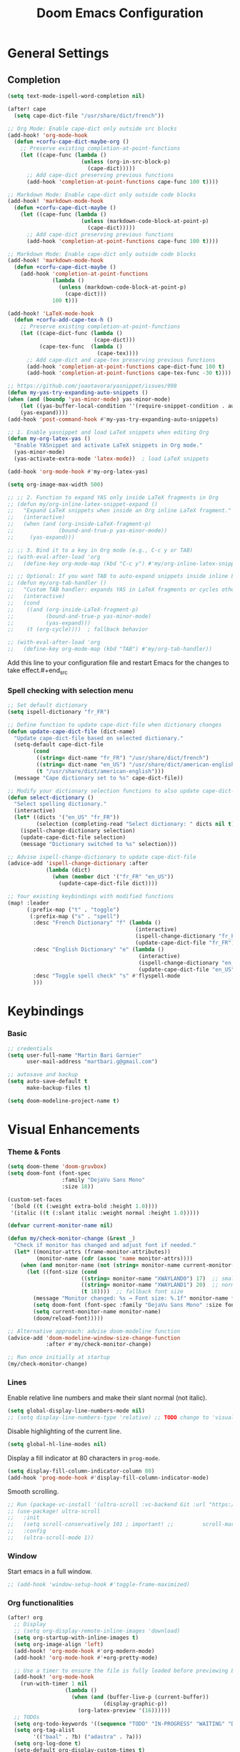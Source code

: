 #+TITLE: Doom Emacs Configuration
#+PROPERTY: header-args:emacs-lisp :tangle config.el

* General Settings

** Completion

#+begin_src emacs-lisp
(setq text-mode-ispell-word-completion nil)

(after! cape
  (setq cape-dict-file "/usr/share/dict/french"))

;; Org Mode: Enable cape-dict only outside src blocks
(add-hook! 'org-mode-hook
  (defun +corfu-cape-dict-maybe-org ()
    ;; Preserve existing completion-at-point-functions
    (let ((cape-func (lambda ()
                       (unless (org-in-src-block-p)
                         (cape-dict)))))
      ;; Add cape-dict preserving previous functions
      (add-hook 'completion-at-point-functions cape-func 100 t))))

;; Markdown Mode: Enable cape-dict only outside code blocks
(add-hook! 'markdown-mode-hook
  (defun +corfu-cape-dict-maybe ()
    (let ((cape-func (lambda ()
                       (unless (markdown-code-block-at-point-p)
                         (cape-dict)))))
      ;; Add cape-dict preserving previous functions
      (add-hook 'completion-at-point-functions cape-func 100 t))))

;; Markdown Mode: Enable cape-dict only outside code blocks
(add-hook! 'markdown-mode-hook
  (defun +corfu-cape-dict-maybe ()
    (add-hook 'completion-at-point-functions
              (lambda ()
                (unless (markdown-code-block-at-point-p)
                  (cape-dict)))
              100 t)))

(add-hook! 'LaTeX-mode-hook
  (defun +corfu-add-cape-tex-h ()
    ;; Preserve existing completion-at-point-functions
    (let ((cape-dict-func (lambda ()
                           (cape-dict)))
          (cape-tex-func  (lambda ()
                            (cape-tex))))
      ;; Add cape-dict and cape-tex preserving previous functions
      (add-hook 'completion-at-point-functions cape-dict-func 100 t)
      (add-hook 'completion-at-point-functions cape-tex-func -30 t))))

;; https://github.com/joaotavora/yasnippet/issues/998
(defun my-yas-try-expanding-auto-snippets ()
(when (and (boundp 'yas-minor-mode) yas-minor-mode)
    (let ((yas-buffer-local-condition ''(require-snippet-condition . auto)))
    (yas-expand))))
(add-hook 'post-command-hook #'my-yas-try-expanding-auto-snippets)

;; 1. Enable yasnippet and load LaTeX snippets when editing Org
(defun my-org-latex-yas ()
  "Enable YASnippet and activate LaTeX snippets in Org mode."
  (yas-minor-mode)
  (yas-activate-extra-mode 'latex-mode))  ; load LaTeX snippets

(add-hook 'org-mode-hook #'my-org-latex-yas)

(setq org-image-max-width 500)

;; ;; 2. Function to expand YAS only inside LaTeX fragments in Org
;; (defun my/org-inline-latex-snippet-expand ()
;;   "Expand LaTeX snippets when inside an Org inline LaTeX fragment."
;;   (interactive)
;;   (when (and (org-inside-LaTeX-fragment-p)
;;              (bound-and-true-p yas-minor-mode))
;;     (yas-expand)))

;; ;; 3. Bind it to a key in Org mode (e.g., C-c y or TAB)
;; (with-eval-after-load 'org
;;   (define-key org-mode-map (kbd "C-c y") #'my/org-inline-latex-snippet-expand))

;; ;; Optional: If you want TAB to auto-expand snippets inside inline LaTeX
;; (defun my/org-tab-handler ()
;;   "Custom TAB handler: expands YAS in LaTeX fragments or cycles otherwise."
;;   (interactive)
;;   (cond
;;    ((and (org-inside-LaTeX-fragment-p)
;;          (bound-and-true-p yas-minor-mode)
;;          (yas-expand)))
;;    (t (org-cycle))))  ; fallback behavior

;; (with-eval-after-load 'org
;;   (define-key org-mode-map (kbd "TAB") #'my/org-tab-handler))
#+end_src

Add this line to your configuration file and restart Emacs for the changes to take effect.#+end_src

*** Spell checking with selection menu

#+begin_src emacs-lisp
;; Set default dictionary
(setq ispell-dictionary "fr_FR")

;; Define function to update cape-dict-file when dictionary changes
(defun update-cape-dict-file (dict-name)
  "Update cape-dict-file based on selected dictionary."
  (setq-default cape-dict-file
        (cond
         ((string= dict-name "fr_FR") "/usr/share/dict/french")
         ((string= dict-name "en_US") "/usr/share/dict/american-english")
         (t "/usr/share/dict/american-english")))
  (message "Cape dictionary set to %s" cape-dict-file))

;; Modify your dictionary selection functions to also update cape-dict-file
(defun select-dictionary ()
  "Select spelling dictionary."
  (interactive)
  (let* ((dicts '("en_US" "fr_FR"))
         (selection (completing-read "Select dictionary: " dicts nil t)))
    (ispell-change-dictionary selection)
    (update-cape-dict-file selection)
    (message "Dictionary switched to %s" selection)))

;; Advise ispell-change-dictionary to update cape-dict-file
(advice-add 'ispell-change-dictionary :after
            (lambda (dict)
              (when (member dict '("fr_FR" "en_US"))
                (update-cape-dict-file dict))))

;; Your existing keybindings with modified functions
(map! :leader
      (:prefix-map ("t" . "toggle")
       (:prefix-map ("s" . "spell")
        :desc "French Dictionary" "f" (lambda ()
                                        (interactive)
                                        (ispell-change-dictionary "fr_FR")
                                        (update-cape-dict-file "fr_FR"))
        :desc "English Dictionary" "e" (lambda ()
                                         (interactive)
                                         (ispell-change-dictionary "en_US")
                                         (update-cape-dict-file "en_US"))
        :desc "Toggle spell check" "s" #'flyspell-mode
        )))
#+end_src

* Keybindings

*** Basic
#+begin_src emacs-lisp
;; credentials
(setq user-full-name "Martin Bari Garnier"
      user-mail-address "martbari.g@gmail.com")

;; autosave and backup
(setq auto-save-default t
      make-backup-files t)

(setq doom-modeline-project-name t)
#+end_src

* Visual Enhancements

*** Theme & Fonts
#+begin_src emacs-lisp
(setq doom-theme 'doom-gruvbox)
(setq doom-font (font-spec
                 :family "DejaVu Sans Mono"
                 :size 18))

(custom-set-faces
 '(bold ((t (:weight extra-bold :height 1.0))))
 '(italic ((t (:slant italic :weight normal :height 1.0)))))
#+end_src

#+begin_src emacs-lisp
(defvar current-monitor-name nil)

(defun my/check-monitor-change (&rest _)
  "Check if monitor has changed and adjust font if needed."
  (let* ((monitor-attrs (frame-monitor-attributes))
         (monitor-name (cdr (assoc 'name monitor-attrs))))
    (when (and monitor-name (not (string= monitor-name current-monitor-name)))
      (let ((font-size (cond
                       ((string= monitor-name "XWAYLAND0") 17)  ;; smaller font
                       ((string= monitor-name "XWAYLAND1") 20)  ;; normal font
                       (t 18))))  ;; fallback font size
        (message "Monitor changed: %s → Font size: %.1f" monitor-name font-size)
        (setq doom-font (font-spec :family "DejaVu Sans Mono" :size font-size))
        (setq current-monitor-name monitor-name)
        (doom/reload-font)))))

;; Alternative approach: advise doom-modeline function
(advice-add 'doom-modeline-window-size-change-function
            :after #'my/check-monitor-change)

;; Run once initially at startup
(my/check-monitor-change)
#+end_src

*** Lines
Enable relative line numbers and make their slant normal (not italic).
#+begin_src emacs-lisp
(setq global-display-line-numbers-mode nil)
;; (setq display-line-numbers-type 'relative) ;; TODO change to 'visual in org-mode
#+end_src

Disable highlighting of the current line.
#+begin_src emacs-lisp
(setq global-hl-line-modes nil)
#+end_src

Display a fill indicator at 80 characters in =prog-mode=.
#+begin_src emacs-lisp
(setq display-fill-column-indicator-column 80)
(add-hook 'prog-mode-hook #'display-fill-column-indicator-mode)
#+end_src

Smooth scrolling.
#+begin_src emacs-lisp
;; Run (package-vc-install '(ultra-scroll :vc-backend Git :url "https://github.com/jdtsmith/ultra-scroll")) in scratch buffer.
;; (use-package! ultra-scroll
;;   :init
;;   (setq scroll-conservatively 101 ; important! ;;         scroll-margin 0)
;;   :config
;;   (ultra-scroll-mode 1))
#+end_src

*** Window

Start emacs in a full window.
#+begin_src emacs-lisp
;; (add-hook 'window-setup-hook #'toggle-frame-maximized)
#+end_src

*** Org functionalities

#+begin_src emacs-lisp
(after! org
  ;; Display
  ;; (setq org-display-remote-inline-images 'download)
  (setq org-startup-with-inline-images t)
  (setq org-image-align 'left)
  (add-hook! 'org-mode-hook #'org-modern-mode)
  (add-hook! 'org-mode-hook #'+org-pretty-mode)

  ;; Use a timer to ensure the file is fully loaded before previewing LaTeX
  (add-hook! 'org-mode-hook
    (run-with-timer 1 nil
                  (lambda ()
                    (when (and (buffer-live-p (current-buffer))
                              (display-graphic-p))
                      (org-latex-preview '(16))))))
  ;; TODOs
  (setq org-todo-keywords '((sequence "TODO" "IN-PROGRESS" "WAITING" "DONE")))
  (setq org-tag-alist
        '(("baal" . ?b) ("adastra" . ?a)))
  (setq org-log-done t)
  (setq-default org-display-custom-times t)
  (setq org-time-stamp-formats '("<%Y-%m-%d %a %H:%M>" . "<%Y-%m-%d %a %H:%M>"))
  (use-package! org-pandoc-import)


  ;; Folding persistence via savefold.el
  (setq org-startup-folded 'showeverything) ; default fold behavior

  (setq savefold-backends '(org))
  (setq savefold-directory (locate-user-emacs-file "savefold"))
  (savefold-mode 1)

  ;; Attach
  (setq org-attach-id-dir "~/org/.attach")
  (require 'org-download)
)
(use-package! org-transclusion
              :after org
              :init
              (map!
               :map global-map "<f12>" #'org-transclusion-add
               :leader
               :prefix "n"
               :desc "Org Transclusion Mode" "t" #'org-transclusion-mode))

(defun my/org-copy-heading-link ()
  "Copy file: link to current Org heading using heading name, not ID."
  (interactive)
  (let ((link (format "[[file:%s::*%s]]"
                      (buffer-file-name)
                      (org-get-heading t t t t))))
    (kill-new link)
    (message "Copied: %s" link)))

(defun my/org-copy-link-at-point ()
  "Copy the link at point"
  (interactive)
  (let ((link (replace-regexp-in-string "^[^:]+:" "" (org--link-at-point))))
    (kill-new link)
    (message "Copied: %s" link)))

;; (use-package! org-download
;;   :after org
;;   :defer nil
;;   :config

;; (setq org-download-screenshot-method "flameshot gui --raw > %s")

;; (defun my/org-download-clipboard-with-name ()
;;   "Prompt for a filename and save the clipboard image as <buffername>_<name>.png."
;;   (interactive)
;;   ;; (setq org-download-timestamp "")
;;   (let* ((buffer-name-base (file-name-base (or (buffer-file-name) (buffer-name))))
;;          (name (read-string "Image name (without extension): "))
;;          (filename (format "%s_%s.png" buffer-name-base name)))
;;     (org-download-clipboard filename)
;;     (message "Saved image as: %s" filename)))

;; (defun my/org-download-screenshot ()
;;   "Prompt for a filename and save the clipboard image as <buffername>_<name>.png."
;;   (interactive)
;;   ;; (setq org-download-timestamp "")
;;   (let* ((buffer-name-base (file-name-base (or (buffer-file-name) (buffer-name))))
;;          (name (read-string "Image name (without extension): "))
;;          (filename (format "%s_%s.png" buffer-name-base name)))
;;     (org-download-screenshot filename)
;;     (message "Saved image as: %s" filename))))
(after! org-download
  ;; Fix the underscore prefix issue
  (setq org-download-timestamp "%Y%m%d-%H%M%S")
  (setq org-download-screenshot-method "flameshot gui --raw > %s")
  ;; (setq org-download-timestamp "")

  ;; Add a custom function to prompt for a filename
  (defun my/org-download-screenshot ()
    "Take a screenshot and prompt for a custom filename."
    (interactive)
    (let* ((custom-name (read-string "Screenshot name: ")))
      (setq org-download-screenshot-file
            (concat (temporary-file-directory) "_" custom-name ".png"))
      (org-download-screenshot)))

  (defun my/org-download-clipboard ()
    "Download image from clipboard and prompt for a custom filename."
    (interactive)
    (let* ((custom-name (read-string "Image name: "))
           (temp-file (make-temp-file nil))
           (custom-fname (concat temporary-file-directory custom-name ".png"))
           (org-download-screenshot-file custom-fname)
           )
      ;; Temporarily use the custom name as timestamp
      (setq org-download-timestamp "")
      ;; Call clipboard function
      (call-interactively 'org-download-clipboard)
      ;; Restore original timestamp
      (setq org-download-timestamp "%Y%m%d_%H%M%S")
      )))
#+end_src

*** Editing

#+begin_src emacs-lisp
(define-key evil-insert-state-map (kbd "C-q") 'backward-delete-char)
#+end_src

*** Vterm

#+begin_src emacs-lisp
(after! vterm
  (set-popup-rule! "*doom:vterm-popup-vertical:*" :size 0.25 :vslot -4 :select t :quit nil :ttl 0 :side 'right)
  (setq vterm-shell "/usr/bin/zsh")

  (define-key vterm-mode-map (kbd "M-h") 'windmove-left)
  (define-key vterm-mode-map (kbd "M-j") 'windmove-down)
  (define-key vterm-mode-map (kbd "M-k") 'windmove-up)
  (define-key vterm-mode-map (kbd "M-l") 'windmove-right)
  )

;; Create vertical toggle command
(defun +vterm/toggle-vertical (arg)
  "Toggles a terminal popup window at project root.

If prefix ARG is non-nil, recreate vterm buffer in the current project's root.

Returns the vterm buffer."
  (interactive "P")
  (+vterm--configure-project-root-and-display
   arg
   (lambda ()
     (let ((buffer-name
            (format "*doom:vterm-popup-vertical:%s*"
                    (if (bound-and-true-p persp-mode)
                        (safe-persp-name (get-current-persp))
                      "main")))
           confirm-kill-processes
           current-prefix-arg)
       (when arg
         (let ((buffer (get-buffer buffer-name))
               (window (get-buffer-window buffer-name)))
           (when (buffer-live-p buffer)
             (kill-buffer buffer))
           (when (window-live-p window)
             (delete-window window))))
       (if-let* ((win (get-buffer-window buffer-name)))
           (delete-window win)
         (let ((buffer (or (cl-loop for buf in (doom-buffers-in-mode 'vterm-mode)
                                    if (equal (buffer-local-value '+vterm--id buf)
                                              buffer-name)
                                    return buf)
                           (get-buffer-create buffer-name))))
           (with-current-buffer buffer
             (setq-local +vterm--id buffer-name)
             (unless (eq major-mode 'vterm-mode)
               (vterm-mode)))
           (pop-to-buffer buffer)))
       (get-buffer buffer-name)))))

(map! :leader
      (:prefix-map ("o" . "open")
       (:prefix-map ("t" . "terminal")
        :desc "Toggle vterm horizontally" "h" #'+vterm/toggle
        :desc "Toggle vterm vertically" "v" #'+vterm/toggle-vertical)))

(defun vterm-dired-other-window ()
  "Open dired in the current working directory of vterm in another window."
  (interactive)
  (when (derived-mode-p 'vterm-mode)
    (let* ((proc (get-buffer-process (current-buffer)))
           (pid (and proc (process-id proc)))
           (cwd (and pid
                     (file-symlink-p (format "/proc/%d/cwd" pid)))))
      (dired-other-window (or cwd default-directory)))))

(map! :leader
      (:prefix-map ("d" . "dired")
        :desc "Dired vterm-cwd in new win" "v" #'vterm-dired-other-window))
#+end_src

*** Latex 

#+begin_src emacs-lisp
(after! latex
  (setq +latex-viewers '(pdf-tools))
  (setq TeX-view-program-selection '((output-pdf "PDF Tools")))
  (setq TeX-view-program-list
        '(("PDF Tools" TeX-pdf-tools-sync-view)))
  ;; Correct way to set LaTeXmk as default in Doom Emacs
  (setq-hook! LaTeX-mode TeX-command-default "LaTeXMK"))

(after! cdlatex
  (setq cdlatex-math-modify-prefix ?²)
  ;; First, remove the old keybinding
  (define-key cdlatex-mode-map "'" nil)
  ;; Then, bind the new one manually
  (define-key cdlatex-mode-map (string cdlatex-math-modify-prefix) #'cdlatex-math-modify))

;; (defun my/update-prefix-key (map old-key new-key command)
;;   "In MAP, unbind OLD-KEY and bind NEW-KEY to COMMAND."
;;   (when (boundp map)
;;     (let ((map (symbol-value map)))
;;       (when map
;;         (define-key map (kbd old-key) nil)
;;         (define-key map (kbd new-key) command)))))

;; (after! cdlatex
;;   (setq cdlatex-math-modify-prefix ?/)
;;   (my/update-prefix-key 'cdlatex-mode-map "'" "/" #'cdlatex-math-modify))

; use cdlatex completion instead of yasnippet
;; (map! :map cdlatex-mode-map
;;       :i "TAB" #'cdlatex-tab)

;; (map! :after latex
;;       :map cdlatex-mode-map
;;       :localleader
;;       :desc "Insert math symbol"
;;       "i" #'cdlatex-math-symbol
;;       :desc "Begin environment"
;;       "e" #'cdlatex-environment)
#+end_src

#+RESULTS:

*** Zoom

#+begin_src emacs-lisp
(defvar-local toggle-maximize--saved-config nil
  "Holds the window configuration before maximizing.")

(defun toggle-maximize-window ()
  "Toggle maximization of the current window."
  (interactive)
  (if toggle-maximize--saved-config
      (progn
        (set-window-configuration toggle-maximize--saved-config)
        (setq toggle-maximize--saved-config nil)
        (message "Window layout restored"))
    (setq toggle-maximize--saved-config (current-window-configuration))
    (delete-other-windows)
    (message "Window maximized")))

(defun toggle-maximize--reset-on-change (&rest _)
  "Reset toggle state if the window layout changes outside the toggle function."
  (when toggle-maximize--saved-config
    (setq toggle-maximize--saved-config nil)))

(advice-add 'split-window :after #'toggle-maximize--reset-on-change)
(advice-add 'delete-window :after #'toggle-maximize--reset-on-change)
(advice-add 'other-window :after #'toggle-maximize--reset-on-change)

(map! :leader
        "z" #'toggle-maximize-window)
#+end_src

*** Layouts

#+begin_src emacs-lisp
(defvar window-layout-stack '()
  "A stack of saved window configurations with user-defined names.")

(defvar max-window-layouts 10
  "The maximum number of window layouts to store in the stack.")

(defun save-window-layout ()
  "Save the current window configuration to the layout stack with a user-defined name."
  (interactive)
  (let ((name (read-string "Enter layout name: ")))  ; Prompt for a name
    (if (>= (length window-layout-stack) max-window-layouts)
        (setq window-layout-stack (butlast window-layout-stack 1)))  ; Remove oldest if over limit
    (push (cons name (current-window-configuration)) window-layout-stack)
    (message "Window layout saved: %s" name)))

(defun restore-window-layout ()
  "Choose and restore a saved window configuration from the stack."
  (interactive)
  (if window-layout-stack
      (let* ((choices (mapcar #'car window-layout-stack))
             (selected (completing-read "Restore layout: " choices nil t)))
        (when selected
          (let ((config (cdr (assoc selected window-layout-stack))))
            (when config
              (set-window-configuration config)
              (message "Restored layout: %s" selected)))))
    (message "No saved layouts.")))

(map! :leader
      (:prefix-map ("l" . "layout")
        "s" #'save-window-layout
        "r" #'restore-window-layout))
#+end_src

*** Conversion markdown to org

#+begin_src emacs-lisp
(defun my/org-pandoc-import-multiple (files)
  "Convert multiple FILES (Markdown) to Org using `org-pandoc-import-to-org`."
  (interactive
   (list (file-expand-wildcards (read-file-name "Glob pattern (e.g., *.md): " nil "*.md" t))))
  (dolist (file files)
    (message "Converting %s..." file)
    (org-pandoc-import-to-org nil file)))

(defun my/org-pandoc-import-md-recursive ()
  "Convert all Markdown files in current directory and subdirectories to Org format."
  (interactive)
  (let ((files (directory-files-recursively default-directory "\\.md$")))
    (dolist (file files)
      (message "Converting %s..." file)
      (org-pandoc-import-to-org nil file))))

(defun my/org-roam-convert-existing-notes ()
  "Convert all .org files under `org-roam-directory` into Org-roam nodes."
  (interactive)
  (require 'org-id)
  ;; (dolist (file (directory-files-recursively org-roam-directory "\\.org$"))
  (dolist (file (directory-files-recursively default-directory "\\.org$"))
    (with-current-buffer (find-file-noselect file)
      (goto-char (point-min))
      ;; Add title if missing
      (unless (re-search-forward "^\:ID\:" nil t)
        (goto-char (point-min))
        (org-id-get-create))
      (goto-char (point-min))
      (unless (re-search-forward "^#\\+title: " nil t)
        (re-search-forward "^:PROPERTIES:\n\\(?:.*\n\\)*?:END:" nil t)
        (forward-line 1)
        (insert (format "#+title: %s\n\n" (file-name-base file))))
      ;; Add ID if missing
      (save-buffer)
      (kill-buffer))))
#+end_src

*** Window management

#+begin_src emacs-lisp
(defun toggle-window-split ()
  "Toggle between horizontal and vertical split with two windows."
  (interactive)
  (if (= (count-windows) 2)
      (let* ((this-win-buffer (window-buffer))
             (next-win-buffer (window-buffer (next-window)))
             (this-win-edges (window-edges (selected-window)))
             (next-win-edges (window-edges (next-window)))
             (this-win-2nd (not (and (<= (car this-win-edges)
                                         (car next-win-edges))
                                     (<= (cadr this-win-edges)
                                         (cadr next-win-edges)))))
             (splitter
              (if (= (car this-win-edges)
                     (car (window-edges (next-window))))
                  'split-window-horizontally
                'split-window-vertically)))
        (delete-other-windows)
        (let ((first-win (selected-window)))
          (funcall splitter)
          (if this-win-2nd (other-window 1))
          (set-window-buffer (selected-window) this-win-buffer)
          (set-window-buffer (next-window) next-win-buffer)
          (select-window first-win)
          (if this-win-2nd (other-window 1))))))

;; Bind the function to a key
(map! :leader
      (:prefix-map ("l" . "layout")
        :desc "Toggle window split" "t" #'toggle-window-split))
#+end_src

*** LLM

#+begin_src emacs-lisp
(use-package! gptel
  :config
  ;; Use authinfo (nil falls back to auth-source)
  ;; (setq! gptel-api-key nil)

  ;; Register OpenAI backend
  (gptel-make-openai "OpenAI"
    :host "api.openai.com"
    :endpoint "/v1/chat/completions"
    :models '("gpt-4" "gpt-3.5-turbo")
    :key #'gptel-api-key-from-auth-source)

  ;; Register Mistral backend
  (gptel-make-openai "Mistral"
    :host "api.mistral.ai"
    :endpoint "/v1/chat/completions"
    :models '("mistral-small" "mistral-medium")
    :key #'gptel-api-key-from-auth-source)

  ;; Groq offers an OpenAI compatible API
    (gptel-make-openai "Groq"               ;Any name you want
    :host "api.groq.com"
    :endpoint "/openai/v1/chat/completions"
    :stream nil
    :key #'gptel-api-key-from-auth-source
    :models '(llama-3.1-70b-versatile
                llama-3.1-8b-instant
                llama3-70b-8192
                llama3-8b-8192
                mixtral-8x7b-32768
                gemma-7b-it))

   ;; OpenRouter offers an OpenAI compatible API
  (gptel-make-openai "OpenRouter"               ;Any name you want
  :host "openrouter.ai"
  :endpoint "/api/v1/chat/completions"
  :stream t
  :key #'gptel-api-key-from-auth-source
  :models '(deepseek/deepseek-r1:free
            deepseek/deepseek-chat-v3-0324:free
            google/gemini-2.5-pro-exp-03-25:free
            google/gemma-3-27b-it:free))

  ;; Default model + backend
  (setq! gptel-backend (gptel-get-backend "OpenRouter"))
  (setq! gptel-model 'deepseek/deepseek-chat-v3-0324:free))

(after! gptel
  ;; Add a new directive called ‘my-prompt’
  (setf (alist-get 'md-expert gptel-directives)
        "Act as an expert in molecular dynamics simulations. You have deep knowledge of theory, workflows, force fields, and major software.
Answer my questions with technical accuracy and clarity. Focus on concepts, practical advice, and common pitfalls. Keep explanations concise but complete.")
  (setf (alist-get 'LaTeX-assistant gptel-directives)
        "Act as an expert in LaTeX document writing and formatting. You know best practices for structure, typography, equations, figures, tables, and citations. Be decisive about when to use built-in solutions vs. recommended packages, and suggest packages when appropriate. Answer clearly with clean LaTeX code. Keep responses concise, practical, and focused on document quality."))
#+end_src
*** Bibliography

#+begin_src emacs-lisp
(setq org-cite-csl-styles-dir "/mnt/c/Users/martb/Documents/zotero-system/styles")
(setq! bibtex-completion-bibliography '("~/zotero-lib/referenciator.bib"))
(setq citar-bibliography '("~/zotero-lib/referenciator.bib"))
(setq! bibtex-completion-library-path '("~/zotero-lib/referenciator.bib"))
(setq! citar-library-paths '("~/zotero-lib/"))
;; (setq! citar-file-parser-functions '("/mnt/c/Users/martb/Documents/zotero-lib/"))
#+end_src
*** Python
#+begin_src emacs-lisp
(setq-hook! 'python-mode-hook +format-with '(isort black))
   ;; (setq-hook! 'python-mode-hook +format-with 'black)
#+end_src
*** Projects
#+begin_src emacs-lisp
(map! :leader
      (:prefix ("p" . "project.el") ; Use a different prefix like "P" instead of "p"
       :desc "Find file in project"           "f" #'project-find-file
       :desc "Find external file"             "F" #'project-or-external-find-file
       :desc "Switch to project buffer"       "b" #'project-switch-to-buffer
       :desc "Run shell in project"           "s" #'project-shell
       :desc "Find directory in project"      "d" #'project-find-dir
       :desc "Open project dired"             "D" #'project-dired
       :desc "Open project vc-dir"            "v" #'project-vc-dir
       :desc "Compile project"                "c" #'project-compile
       :desc "Run eshell in project"          "e" #'project-eshell
       :desc "Kill project buffers"           "k" #'project-kill-buffers
       :desc "Switch project"                 "p" #'project-switch-project
       :desc "Find regexp in project"         "g" #'project-find-regexp
       :desc "Find external regexp"           "G" #'project-or-external-find-regexp
       :desc "Replace regexp in project"      "r" #'project-query-replace-regexp
       :desc "Run command in project"         "x" #'project-execute-extended-command
       :desc "Run any project command"        "o" #'project-any-command
       :desc "List project buffers"           "l" #'project-list-buffers
       :desc "Save project buffers"           "S" #'project-save-some-buffers
       :desc "Run shell command in project"   "!" #'project-shell-command
       :desc "Async shell command in project" "&" #'project-async-shell-command))
#+end_src

** Jupyter Notebooks

#+begin_src emacs-lisp
(defun my/vscode-open-path-at-point ()
  "Open the file at point with VS Code."
  (interactive)
  (let ((path (thing-at-point 'filename t)))
    (if (and path (file-exists-p path))
        (start-process "vscode" nil "code" (expand-file-name path))
      (message "No valid file path at point."))))

(map! :leader
      :prefix "o"
      :desc "Open file at point in VS Code"
      "v" #'my/vscode-open-path-at-point)
#+end_src

* Language

** Translation
#+begin_src emacs-lisp
(use-package! go-translate
  :init
  :config
    (setq gt-preset-translators
        `((en-fr . ,(gt-translator
                    :taker (gt-taker :langs '(en fr) :text 'word)
                    :engines (list (gt-bing-engine :if 'no-word) (gt-google-engine :if 'word))
                    ;; :engines (list (gt-bing-engine))
                    :render (list (gt-insert-render :type 'replace :if 'no-word) (gt-buffer-render))))
            (fr-en . ,(gt-translator
                    :taker (gt-taker :langs '(fr en) :text 'word)
                    :engines (list (gt-bing-engine :if 'no-word) (gt-google-engine :if 'word))
                    ;; :engines (list (gt-bing-engine))
                    :render (list (gt-insert-render :type 'replace :if 'no-word) (gt-buffer-render)))))))

(map! :leader
    (:prefix ("t t" . "translate")
    :desc "Translate" "t" #'gt-do-translate
    :desc "Switch translator" "s" #'gt-switch-translator))

;; Ceci est un test
;; This is a test
#+end_src

** Grammar

#+begin_src emacs-lisp
(setq langtool-language-tool-jar "~/LanguageTool-6.6/languagetool-commandline.jar")
(require 'langtool)
#+end_src
